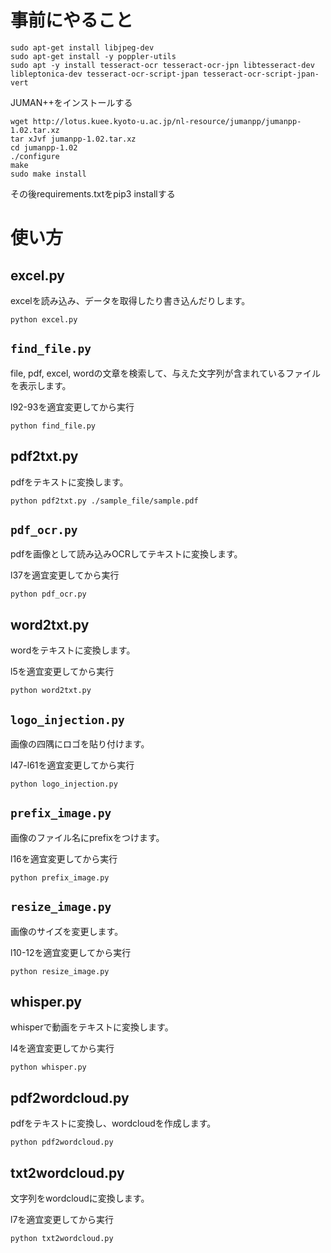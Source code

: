 * 事前にやること
#+begin_src shell
sudo apt-get install libjpeg-dev
sudo apt-get install -y poppler-utils
sudo apt -y install tesseract-ocr tesseract-ocr-jpn libtesseract-dev libleptonica-dev tesseract-ocr-script-jpan tesseract-ocr-script-jpan-vert 
#+end_src

JUMAN++をインストールする
#+begin_src shell
wget http://lotus.kuee.kyoto-u.ac.jp/nl-resource/jumanpp/jumanpp-1.02.tar.xz
tar xJvf jumanpp-1.02.tar.xz
cd jumanpp-1.02
./configure
make
sudo make install
#+end_src
その後requirements.txtをpip3 installする

* 使い方
** excel.py
excelを読み込み、データを取得したり書き込んだりします。
#+begin_src shell
python excel.py
#+end_src
** =find_file.py=
file, pdf, excel, wordの文章を検索して、与えた文字列が含まれているファイルを表示します。

l92-93を適宜変更してから実行
#+begin_src shell
python find_file.py
#+end_src
** pdf2txt.py
pdfをテキストに変換します。
#+begin_src shell
python pdf2txt.py ./sample_file/sample.pdf
#+end_src
** =pdf_ocr.py=
pdfを画像として読み込みOCRしてテキストに変換します。

l37を適宜変更してから実行
#+begin_src shell
python pdf_ocr.py
#+end_src
** word2txt.py
wordをテキストに変換します。

l5を適宜変更してから実行
#+begin_src shell
python word2txt.py
#+end_src
** =logo_injection.py=
画像の四隅にロゴを貼り付けます。

l47-l61を適宜変更してから実行
#+begin_src shell
python logo_injection.py
#+end_src
** =prefix_image.py=
画像のファイル名にprefixをつけます。

l16を適宜変更してから実行
#+begin_src shell
python prefix_image.py
#+end_src
** =resize_image.py=
画像のサイズを変更します。

l10-12を適宜変更してから実行
#+begin_src shell
python resize_image.py
#+end_src
** whisper.py
whisperで動画をテキストに変換します。

l4を適宜変更してから実行
#+begin_src shell
python whisper.py
#+end_src
** pdf2wordcloud.py
pdfをテキストに変換し、wordcloudを作成します。

#+begin_src shell
python pdf2wordcloud.py
#+end_src
** txt2wordcloud.py
文字列をwordcloudに変換します。

l7を適宜変更してから実行
#+begin_src shell
python txt2wordcloud.py
#+end_src
